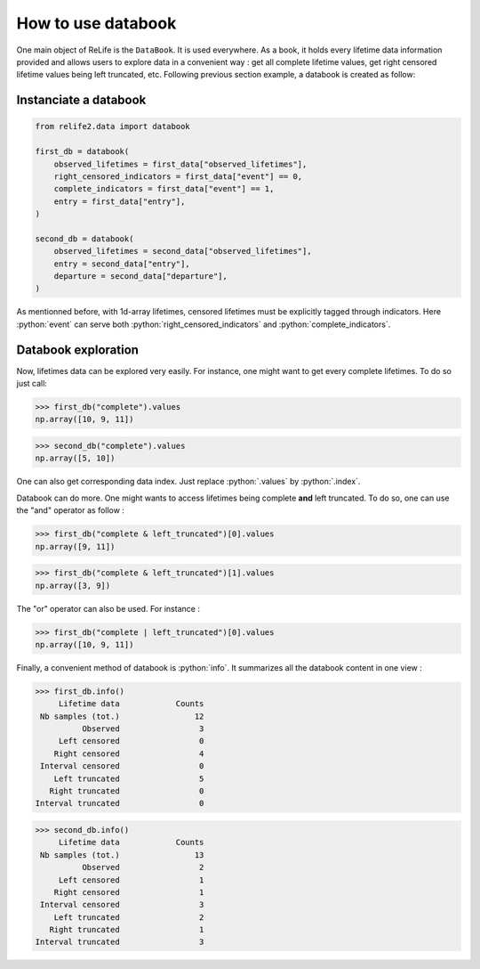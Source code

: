 How to use databook
====================

.. role:: python(code)
   :language: python


.. image:: ../img/main_process_1.png
    :scale: 100 %
    :align: center


One main object of ReLife is the ``DataBook``. It is used everywhere. As a book, it holds
every lifetime data information provided and allows users to explore data in a convenient
way : get all complete lifetime values, get right censored lifetime values being left truncated, etc.
Following previous section example, a databook is created as follow:

Instanciate a databook
----------------------

.. code-block:: python

    from relife2.data import databook

    first_db = databook(
        observed_lifetimes = first_data["observed_lifetimes"],
        right_censored_indicators = first_data["event"] == 0,
        complete_indicators = first_data["event"] == 1,
        entry = first_data["entry"],
    )

    second_db = databook(
        observed_lifetimes = second_data["observed_lifetimes"],
        entry = second_data["entry"],
        departure = second_data["departure"],
    )

As mentionned before, with 1d-array lifetimes, censored lifetimes must be explicitly
tagged through indicators. Here :python:`event` can serve both :python:`right_censored_indicators`
and :python:`complete_indicators`.

Databook exploration
--------------------

Now, lifetimes data can be explored very easily. For instance, one might want to get every
complete lifetimes. To do so just call:

>>> first_db("complete").values
np.array([10, 9, 11])

>>> second_db("complete").values
np.array([5, 10])

One can also get corresponding data index. Just replace :python:`.values` by :python:`.index`.

Databook can do more. One might wants to access lifetimes being complete **and** left truncated.
To do so, one can use the "and" operator as follow : 

>>> first_db("complete & left_truncated")[0].values
np.array([9, 11])

>>> first_db("complete & left_truncated")[1].values
np.array([3, 9])

The "or" operator can also be used. For instance :

>>> first_db("complete | left_truncated")[0].values
np.array([10, 9, 11])

Finally, a convenient method of databook is :python:`info`. It summarizes all the databook
content in one view :

>>> first_db.info()
     Lifetime data            Counts
 Nb samples (tot.)                12
          Observed                 3
     Left censored                 0
    Right censored                 4
 Interval censored                 0
    Left truncated                 5
   Right truncated                 0
Interval truncated                 0

>>> second_db.info()
     Lifetime data            Counts
 Nb samples (tot.)                13
          Observed                 2
     Left censored                 1
    Right censored                 1
 Interval censored                 3
    Left truncated                 2
   Right truncated                 1
Interval truncated                 3
